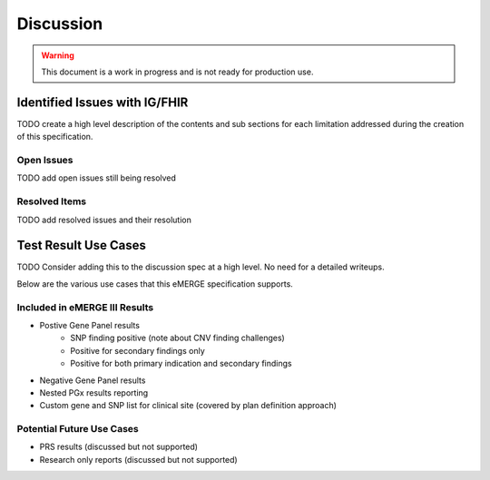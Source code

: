 .. _discussion:

Discussion
==========

.. Warning::
    This document is a work in progress and is not ready for production use.

Identified Issues with IG/FHIR
^^^^^^^^^^^^^^^^^^^^^^^^^^^^^^^^^^^^
TODO create a high level description of the contents and sub sections for each limitation addressed during the creation of this specification.

Open Issues
""""""""""""
TODO add open issues still being resolved


Resolved Items
""""""""""""""
TODO add resolved issues and their resolution


Test Result Use Cases
^^^^^^^^^^^^^^^^^^^^^^
TODO Consider adding this to the discussion spec at a high level. No need for a detailed writeups.

Below are the various use cases that this eMERGE specification supports.

Included in eMERGE III Results
"""""""""""""""""""""""""""""""
* Postive Gene Panel results
    * SNP finding positive  (note about CNV finding challenges)
    * Positive for secondary findings only
    * Positive for both primary indication and secondary findings
* Negative Gene Panel results
* Nested PGx results reporting
* Custom gene and SNP list for clinical site (covered by plan definition approach)

Potential Future Use Cases
""""""""""""""""""""""""""""
* PRS results (discussed but not supported)
* Research only reports (discussed but not supported)
